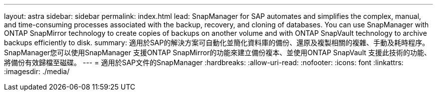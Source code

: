 ---
layout: astra 
sidebar: sidebar 
permalink: index.html 
lead: SnapManager for SAP automates and simplifies the complex, manual, and time-consuming processes associated with the backup, recovery, and cloning of databases. You can use SnapManager with ONTAP SnapMirror technology to create copies of backups on another volume and with ONTAP SnapVault technology to archive backups efficiently to disk. 
summary: 適用於SAP的解決方案可自動化並簡化資料庫的備份、還原及複製相關的複雜、手動及耗時程序。SnapManager您可以使用SnapManager 支援ONTAP SnapMirror的功能來建立備份複本、並使用ONTAP SnapVault 支援此技術的功能、將備份有效歸檔至磁碟。 
---
= 適用於SAP文件的SnapManager
:hardbreaks:
:allow-uri-read: 
:nofooter: 
:icons: font
:linkattrs: 
:imagesdir: ./media/



